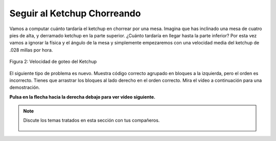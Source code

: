 ..  Copyright (C)  Mark Guzdial, Barbara Ericson, Briana Morrison
    Permission is granted to copy, distribute and/or modify this document
    under the terms of the GNU Free Documentation License, Version 1.3 or
    any later version published by the Free Software Foundation; with
    Invariant Sections being Forward, Prefaces, and Contributor List,
    no Front-Cover Texts, and no Back-Cover Texts.  A copy of the license
    is included in the section entitled "GNU Free Documentation License".

.. |runbutton| image:: Figures/run-button.png
    :height: 20px
    :align: top
    :alt: run button

.. |audiobutton| image:: Figures/start-audio-tour.png
    :height: 20px
    :align: top
    :alt: audio tour button

.. |codelensfirst| image:: Figures/codelens-first.png
    :height: 20px
    :align: top
    :alt: move to first button

.. |codelensback| image:: Figures/codelens-back.png
    :height: 20px
    :align: top
    :alt: back button

.. |codelensfwd| image:: Figures/codelens-forward.png
    :height: 20px
    :align: top
    :alt: forward (next) button

.. |codelenslast| image:: Figures/codelens-last.png
    :height: 20px
    :align: top
    :alt: move to last button

.. 	qnum::
	:start: 1
	:prefix: csp-3-6-

.. highlight:: java
   :linenothreshold: 4

Seguir al Ketchup Chorreando
====================================

Vamos a computar cuánto tardaría el ketchup en chorrear por una mesa.  Imagina que has inclinado una mesa de cuatro pies de alta, y derramado ketchup en la parte superior.  ¿Cuánto tardaría en llegar hasta la parte inferior?  Por esta vez vamos a ignorar la física y el ángulo de la mesa y simplemente empezaremos con una velocidad media del ketchup de .028 millas por hora.

.. figure:: Figures/ketchup.jpg
    :width: 200px
    :align: center
    :alt: Una imagen de ketchup goteando de una botella
    :figclass: align-center

    Figura 2: Velocidad de goteo del Ketchup

.. codelens:: Ketchup_Speed

   goteoMillasPorHora = .028
   PiesPorMilla = 5280.0
   goteoPiesPorHora = goteoMillasPorHora * PiesPorMilla
   MinPorHora = 60
   goteoPiesPorMin = goteoPiesPorHora / MinPorHora
   print("Velocidad del ketchup en pies por minuto:")
   print(goteoPiesPorMin)
   print("Tiempo para recorrer 4 pies en minutos:")
   print(4 / goteoPiesPorMin)


El siguiente tipo de problema es nuevo.  Muestra código correcto agrupado en bloques a la izquierda, pero el orden es incorrecto.  Tienes que arrastrar los bloques al lado derecho en el orden correcto.  Mira el vídeo a continuación para una demostración.

**Pulsa en la flecha hacia la derecha debajo para ver video siguiente.**

.. video:: parsons
   :controls:
   :thumb: ../_static/MixedUpCodeVideoThumb.png

   http://ice-web.cc.gatech.edu/ce21/1/static/video/MixedUpCode.mov
   http://ice-web.cc.gatech.edu/ce21/1/static/video/MixedUpCode.webm

.. parsonsprob:: 3_6_1_Ketchup_Speed

   El siguiente programa calcula la velocidad del ketchup en pies por <i>segundo</i>.  Arrastra los bloques de la izquierda y ponlos en el orden correcto en la derecha.  Pulsa el botón <i>Check Me</i> para comprobar tu solución.</p>
   -----
   goteoMillasPorHora = .028
   PiesPorMilla = 5280.0
   goteoPiesPorHora = goteoMillasPorHora * PiesPorMilla
   =====
   MinPorHora = 60
   goteoPiesPorMin = goteoPiesPorHora / MinPorHora
   =====
   SegPorMin = 60
   goteoPiesPorSeg = goteoPiesPorMin / SegPorMin
   =====
   print("Velocidad del ketchup:")
   print(goteoPiesPorSeg)

.. note::

    Discute los temas tratados en esta sección con tus compañeros.

      .. disqus::
          :shortname: cslearn4u
          :identifier: studentcsp_3_6
